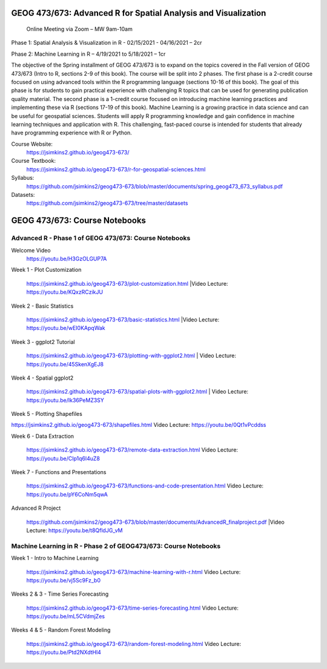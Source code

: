 GEOG 473/673: Advanced R for Spatial Analysis and Visualization
============================================================
 Online Meeting via Zoom – MW 9am-10am

Phase 1: Spatial Analysis & Visualization in R - 02/15/2021 - 04/16/2021 – 2cr

Phase 2: Machine Learning in R – 4/19/2021 to 5/18/2021 – 1cr


The objective of the Spring installment of GEOG 473/673 is to expand on the topics covered in the Fall version of GEOG 473/673 (Intro to R, sections 2-9 of this book). The course will be split into 2 phases. The first phase is a 2-credit course focused on using advanced tools within the R programming language (sections 10-16 of this book). The goal of this phase is for students to gain practical experience with challenging R topics that can be used for generating publication quality material. The second phase is a 1-credit course focused on introducing machine learning practices and implementing these via R (sections 17-19 of this book). Machine Learning is a growing practice in data science and can be useful for geospatial sciences. Students will apply R programming knowledge and gain confidence in machine learning techniques and application with R. This challenging, fast-paced course is intended for students that already have programming experience with R or Python.


Course Website:
  https://jsimkins2.github.io/geog473-673/

Course Textbook:
  https://jsimkins2.github.io/geog473-673/r-for-geospatial-sciences.html

Syllabus:
  https://github.com/jsimkins2/geog473-673/blob/master/documents/spring_geog473_673_syllabus.pdf

Datasets:
  https://github.com/jsimkins2/geog473-673/tree/master/datasets


GEOG 473/673: Course Notebooks
============================================================

Advanced R - Phase 1 of GEOG 473/673: Course Notebooks
----------------
Welcome Video
 https://youtu.be/H3GzOLGUP7A
 
Week 1 - Plot Customization

 https://jsimkins2.github.io/geog473-673/plot-customization.html
 |Video Lecture: https://youtu.be/KQxzRCzikJU

Week 2 - Basic Statistics 

 https://jsimkins2.github.io/geog473-673/basic-statistics.html
 |Video Lecture: https://youtu.be/wEI0KApqWak

Week 3 - ggplot2 Tutorial

 https://jsimkins2.github.io/geog473-673/plotting-with-ggplot2.html | 
 Video Lecture: https://youtu.be/45SkenXgEJ8

Week 4 - Spatial ggplot2

 https://jsimkins2.github.io/geog473-673/spatial-plots-with-ggplot2.html | 
 Video Lecture: https://youtu.be/Ik36PeMZ3SY

Week 5 - Plotting Shapefiles

https://jsimkins2.github.io/geog473-673/shapefiles.html  
Video Lecture: https://youtu.be/0Qt1vPcddss

| Week 6 - Data Extraction

 https://jsimkins2.github.io/geog473-673/remote-data-extraction.html  
 Video Lecture: https://youtu.be/CIp1q6l4uZ8

Week 7 - Functions and Presentations

 https://jsimkins2.github.io/geog473-673/functions-and-code-presentation.html  
 Video Lecture: https://youtu.be/pY6CoNm5qwA

Advanced R Project

 https://github.com/jsimkins2/geog473-673/blob/master/documents/AdvancedR_finalproject.pdf
 |Video Lecture: https://youtu.be/t8QfldJG_vM


Machine Learning in R - Phase 2 of GEOG473/673: Course Notebooks
----------------

Week 1 - Intro to Machine Learning

 https://jsimkins2.github.io/geog473-673/machine-learning-with-r.html
 Video Lecture: https://youtu.be/vj5Sc9Fz_b0
 
Weeks 2 & 3 - Time Series Forecasting

 https://jsimkins2.github.io/geog473-673/time-series-forecasting.html
 Video Lecture: https://youtu.be/mL5CVdmjZes
 
Weeks 4 & 5 - Random Forest Modeling

 https://jsimkins2.github.io/geog473-673/random-forest-modeling.html
 Video Lecture: https://youtu.be/Ptd2NXdtHl4
 
 
 
 








